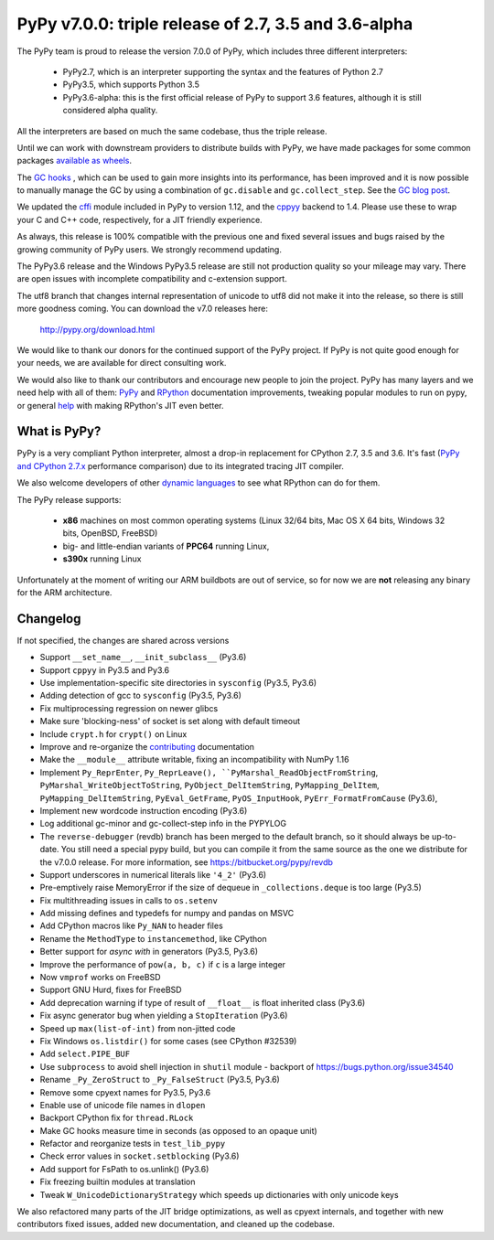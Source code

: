 ======================================================
PyPy v7.0.0: triple release of 2.7, 3.5 and 3.6-alpha
======================================================

The PyPy team is proud to release the version 7.0.0 of PyPy, which includes
three different interpreters:

  - PyPy2.7, which is an interpreter supporting the syntax and the features of
    Python 2.7

  - PyPy3.5, which supports Python 3.5

  - PyPy3.6-alpha: this is the first official release of PyPy to support 3.6
    features, although it is still considered alpha quality.
    
All the interpreters are based on much the same codebase, thus the triple
release.

Until we can work with downstream providers to distribute builds with PyPy, we
have made packages for some common packages `available as wheels`_.

The `GC hooks`_ , which can be used to gain more insights into its
performance, has been improved and it is now possible to manually manage the
GC by using a combination of ``gc.disable`` and ``gc.collect_step``. See the
`GC blog post`_.

.. _`GC hooks`: http://doc.pypy.org/en/latest/gc_info.html#semi-manual-gc-management

We updated the `cffi`_ module included in PyPy to version 1.12, and the
`cppyy`_ backend to 1.4. Please use these to wrap your C and C++ code,
respectively, for a JIT friendly experience.

As always, this release is 100% compatible with the previous one and fixed
several issues and bugs raised by the growing community of PyPy users.
We strongly recommend updating.

The PyPy3.6 release and the Windows PyPy3.5 release are still not production
quality so your mileage may vary. There are open issues with incomplete
compatibility and c-extension support.

The utf8 branch that changes internal representation of unicode to utf8 did not
make it into the release, so there is still more goodness coming.
You can download the v7.0 releases here:

    http://pypy.org/download.html

We would like to thank our donors for the continued support of the PyPy
project. If PyPy is not quite good enough for your needs, we are available for
direct consulting work.

We would also like to thank our contributors and encourage new people to join
the project. PyPy has many layers and we need help with all of them: `PyPy`_
and `RPython`_ documentation improvements, tweaking popular modules to run
on pypy, or general `help`_ with making RPython's JIT even better.

.. _`PyPy`: index.html
.. _`RPython`: https://rpython.readthedocs.org
.. _`help`: project-ideas.html
.. _`cffi`: http://cffi.readthedocs.io
.. _`cppyy`: https://cppyy.readthedocs.io
.. _`available as wheels`: https://github.com/antocuni/pypy-wheels
.. _`GC blog post`: https://morepypy.blogspot.com/2019/01/pypy-for-low-latency-systems.html


What is PyPy?
=============

PyPy is a very compliant Python interpreter, almost a drop-in replacement for
CPython 2.7, 3.5 and 3.6. It's fast (`PyPy and CPython 2.7.x`_ performance
comparison) due to its integrated tracing JIT compiler.

We also welcome developers of other `dynamic languages`_ to see what RPython
can do for them.

The PyPy release supports:

  * **x86** machines on most common operating systems
    (Linux 32/64 bits, Mac OS X 64 bits, Windows 32 bits, OpenBSD, FreeBSD)

  * big- and little-endian variants of **PPC64** running Linux,

  * **s390x** running Linux

Unfortunately at the moment of writing our ARM buildbots are out of service,
so for now we are **not** releasing any binary for the ARM architecture.

.. _`PyPy and CPython 2.7.x`: http://speed.pypy.org
.. _`dynamic languages`: http://rpython.readthedocs.io/en/latest/examples.html


Changelog
=========

If not specified, the changes are shared across versions

* Support ``__set_name__``, ``__init_subclass__`` (Py3.6)
* Support ``cppyy`` in Py3.5 and Py3.6
* Use implementation-specific site directories in ``sysconfig`` (Py3.5, Py3.6)
* Adding detection of gcc to ``sysconfig`` (Py3.5, Py3.6)
* Fix multiprocessing regression on newer glibcs
* Make sure 'blocking-ness' of socket is set along with default timeout
* Include ``crypt.h`` for ``crypt()`` on Linux
* Improve and re-organize the contributing_ documentation
* Make the ``__module__`` attribute writable, fixing an incompatibility with
  NumPy 1.16
* Implement ``Py_ReprEnter``, ``Py_ReprLeave(), ``PyMarshal_ReadObjectFromString``,
  ``PyMarshal_WriteObjectToString``, ``PyObject_DelItemString``,
  ``PyMapping_DelItem``, ``PyMapping_DelItemString``, ``PyEval_GetFrame``,
  ``PyOS_InputHook``, ``PyErr_FormatFromCause`` (Py3.6),
* Implement new wordcode instruction encoding (Py3.6)
* Log additional gc-minor and gc-collect-step info in the PYPYLOG
* The ``reverse-debugger`` (revdb) branch has been merged to the default
  branch, so it should always be up-to-date.  You still need a special pypy
  build, but you can compile it from the same source as the one we distribute
  for the v7.0.0 release.  For more information, see
  https://bitbucket.org/pypy/revdb
* Support underscores in numerical literals like ``'4_2'`` (Py3.6)
* Pre-emptively raise MemoryError if the size of dequeue in ``_collections.deque``
  is too large (Py3.5)
* Fix multithreading issues in calls to ``os.setenv``
* Add missing defines and typedefs for numpy and pandas on MSVC
* Add CPython macros like ``Py_NAN`` to header files
* Rename the ``MethodType`` to ``instancemethod``, like CPython
* Better support for `async with` in generators (Py3.5, Py3.6)
* Improve the performance of ``pow(a, b, c)`` if ``c`` is a large integer
* Now ``vmprof`` works on FreeBSD
* Support GNU Hurd, fixes for FreeBSD
* Add deprecation warning if type of result of ``__float__`` is float inherited
  class (Py3.6)
* Fix async generator bug when yielding a ``StopIteration`` (Py3.6)
* Speed up ``max(list-of-int)`` from non-jitted code
* Fix Windows ``os.listdir()`` for some cases (see CPython #32539)
* Add ``select.PIPE_BUF``
* Use ``subprocess`` to avoid shell injection in ``shutil`` module - backport
  of https://bugs.python.org/issue34540
* Rename ``_Py_ZeroStruct`` to ``_Py_FalseStruct`` (Py3.5, Py3.6)
* Remove some cpyext names for Py3.5, Py3.6
* Enable use of unicode file names in ``dlopen``
* Backport CPython fix for ``thread.RLock``
* Make GC hooks measure time in seconds (as opposed to an opaque unit)
* Refactor and reorganize tests in ``test_lib_pypy``
* Check error values in ``socket.setblocking`` (Py3.6)
* Add support for FsPath to os.unlink() (Py3.6)
* Fix freezing builtin modules at translation
* Tweak ``W_UnicodeDictionaryStrategy`` which speeds up dictionaries with only
  unicode keys

We also refactored many parts of the JIT bridge optimizations, as well as cpyext
internals, and together with new contributors fixed issues, added new
documentation, and cleaned up the codebase.

.. _contributing: http://doc.pypy.org/en/latest/contributing.html
